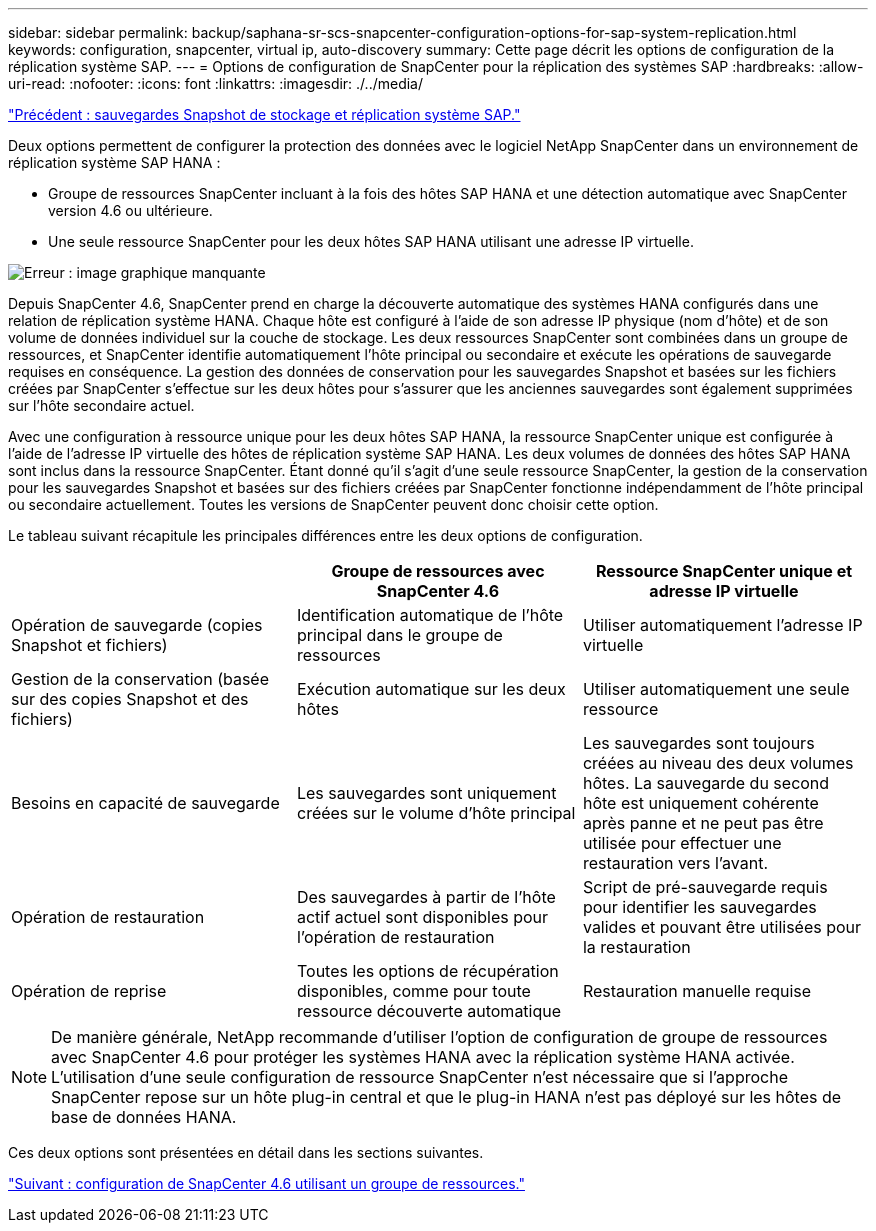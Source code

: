 ---
sidebar: sidebar 
permalink: backup/saphana-sr-scs-snapcenter-configuration-options-for-sap-system-replication.html 
keywords: configuration, snapcenter, virtual ip, auto-discovery 
summary: Cette page décrit les options de configuration de la réplication système SAP. 
---
= Options de configuration de SnapCenter pour la réplication des systèmes SAP
:hardbreaks:
:allow-uri-read: 
:nofooter: 
:icons: font
:linkattrs: 
:imagesdir: ./../media/


link:saphana-sr-scs-storage-snapshot-backups-and-sap-system-replication.html["Précédent : sauvegardes Snapshot de stockage et réplication système SAP."]

Deux options permettent de configurer la protection des données avec le logiciel NetApp SnapCenter dans un environnement de réplication système SAP HANA :

* Groupe de ressources SnapCenter incluant à la fois des hôtes SAP HANA et une détection automatique avec SnapCenter version 4.6 ou ultérieure.
* Une seule ressource SnapCenter pour les deux hôtes SAP HANA utilisant une adresse IP virtuelle.


image:saphana-sr-scs-image5.png["Erreur : image graphique manquante"]

Depuis SnapCenter 4.6, SnapCenter prend en charge la découverte automatique des systèmes HANA configurés dans une relation de réplication système HANA. Chaque hôte est configuré à l'aide de son adresse IP physique (nom d'hôte) et de son volume de données individuel sur la couche de stockage. Les deux ressources SnapCenter sont combinées dans un groupe de ressources, et SnapCenter identifie automatiquement l'hôte principal ou secondaire et exécute les opérations de sauvegarde requises en conséquence. La gestion des données de conservation pour les sauvegardes Snapshot et basées sur les fichiers créées par SnapCenter s'effectue sur les deux hôtes pour s'assurer que les anciennes sauvegardes sont également supprimées sur l'hôte secondaire actuel.

Avec une configuration à ressource unique pour les deux hôtes SAP HANA, la ressource SnapCenter unique est configurée à l'aide de l'adresse IP virtuelle des hôtes de réplication système SAP HANA. Les deux volumes de données des hôtes SAP HANA sont inclus dans la ressource SnapCenter. Étant donné qu'il s'agit d'une seule ressource SnapCenter, la gestion de la conservation pour les sauvegardes Snapshot et basées sur des fichiers créées par SnapCenter fonctionne indépendamment de l'hôte principal ou secondaire actuellement. Toutes les versions de SnapCenter peuvent donc choisir cette option.

Le tableau suivant récapitule les principales différences entre les deux options de configuration.

|===
|  | Groupe de ressources avec SnapCenter 4.6 | Ressource SnapCenter unique et adresse IP virtuelle 


| Opération de sauvegarde (copies Snapshot et fichiers) | Identification automatique de l'hôte principal dans le groupe de ressources | Utiliser automatiquement l'adresse IP virtuelle 


| Gestion de la conservation (basée sur des copies Snapshot et des fichiers) | Exécution automatique sur les deux hôtes | Utiliser automatiquement une seule ressource 


| Besoins en capacité de sauvegarde | Les sauvegardes sont uniquement créées sur le volume d'hôte principal | Les sauvegardes sont toujours créées au niveau des deux volumes hôtes. La sauvegarde du second hôte est uniquement cohérente après panne et ne peut pas être utilisée pour effectuer une restauration vers l'avant. 


| Opération de restauration | Des sauvegardes à partir de l'hôte actif actuel sont disponibles pour l'opération de restauration | Script de pré-sauvegarde requis pour identifier les sauvegardes valides et pouvant être utilisées pour la restauration 


| Opération de reprise | Toutes les options de récupération disponibles, comme pour toute ressource découverte automatique | Restauration manuelle requise 
|===

NOTE: De manière générale, NetApp recommande d'utiliser l'option de configuration de groupe de ressources avec SnapCenter 4.6 pour protéger les systèmes HANA avec la réplication système HANA activée. L'utilisation d'une seule configuration de ressource SnapCenter n'est nécessaire que si l'approche SnapCenter repose sur un hôte plug-in central et que le plug-in HANA n'est pas déployé sur les hôtes de base de données HANA.

Ces deux options sont présentées en détail dans les sections suivantes.

link:saphana-sr-scs-snapcenter-4.6-configuration-using-a-resource-group.html["Suivant : configuration de SnapCenter 4.6 utilisant un groupe de ressources."]
